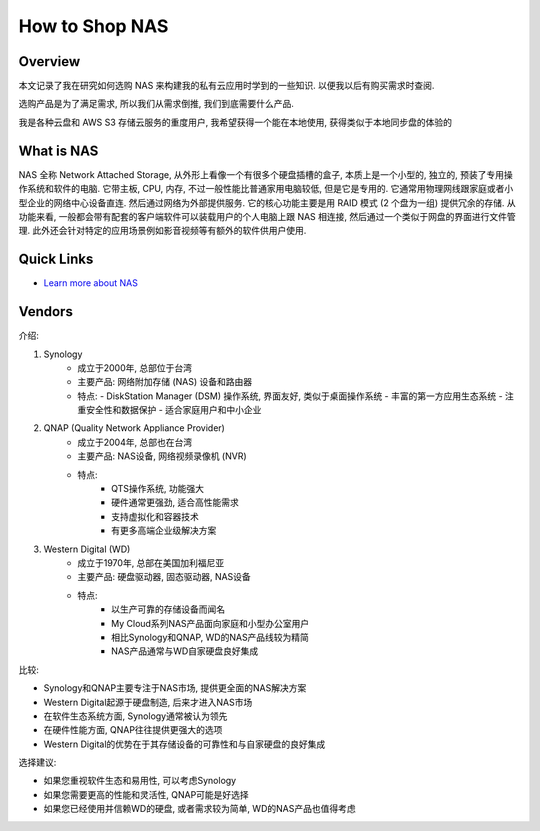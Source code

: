 How to Shop NAS
==============================================================================


Overview
------------------------------------------------------------------------------
本文记录了我在研究如何选购 NAS 来构建我的私有云应用时学到的一些知识. 以便我以后有购买需求时查阅.

选购产品是为了满足需求, 所以我们从需求倒推, 我们到底需要什么产品.

我是各种云盘和 AWS S3 存储云服务的重度用户, 我希望获得一个能在本地使用, 获得类似于本地同步盘的体验的


What is NAS
------------------------------------------------------------------------------
NAS 全称 Network Attached Storage, 从外形上看像一个有很多个硬盘插槽的盒子, 本质上是一个小型的, 独立的, 预装了专用操作系统和软件的电脑. 它带主板, CPU, 内存, 不过一般性能比普通家用电脑较低, 但是它是专用的. 它通常用物理网线跟家庭或者小型企业的网络中心设备直连. 然后通过网络为外部提供服务. 它的核心功能主要是用 RAID 模式 (2 个盘为一组) 提供冗余的存储. 从功能来看, 一般都会带有配套的客户端软件可以装载用户的个人电脑上跟 NAS 相连接, 然后通过一个类似于网盘的界面进行文件管理. 此外还会针对特定的应用场景例如影音视频等有额外的软件供用户使用.


Quick Links
------------------------------------------------------------------------------
- `Learn more about NAS <https://www.westerndigital.com/solutions/network-attached-storage>`_


Vendors
------------------------------------------------------------------------------
介绍:

1. Synology
    - 成立于2000年, 总部位于台湾
    - 主要产品: 网络附加存储 (NAS) 设备和路由器
    - 特点:
      - DiskStation Manager (DSM) 操作系统, 界面友好, 类似于桌面操作系统
      - 丰富的第一方应用生态系统
      - 注重安全性和数据保护
      - 适合家庭用户和中小企业
2. QNAP (Quality Network Appliance Provider)
    - 成立于2004年, 总部也在台湾
    - 主要产品: NAS设备, 网络视频录像机 (NVR)
    - 特点:
        - QTS操作系统, 功能强大
        - 硬件通常更强劲, 适合高性能需求
        - 支持虚拟化和容器技术
        - 有更多高端企业级解决方案
3. Western Digital (WD)
    - 成立于1970年, 总部在美国加利福尼亚
    - 主要产品: 硬盘驱动器, 固态驱动器, NAS设备
    - 特点:
        - 以生产可靠的存储设备而闻名
        - My Cloud系列NAS产品面向家庭和小型办公室用户
        - 相比Synology和QNAP, WD的NAS产品线较为精简
        - NAS产品通常与WD自家硬盘良好集成

比较:

- Synology和QNAP主要专注于NAS市场, 提供更全面的NAS解决方案
- Western Digital起源于硬盘制造, 后来才进入NAS市场
- 在软件生态系统方面, Synology通常被认为领先
- 在硬件性能方面, QNAP往往提供更强大的选项
- Western Digital的优势在于其存储设备的可靠性和与自家硬盘的良好集成

选择建议:

- 如果您重视软件生态和易用性, 可以考虑Synology
- 如果您需要更高的性能和灵活性, QNAP可能是好选择
- 如果您已经使用并信赖WD的硬盘, 或者需求较为简单, WD的NAS产品也值得考虑
